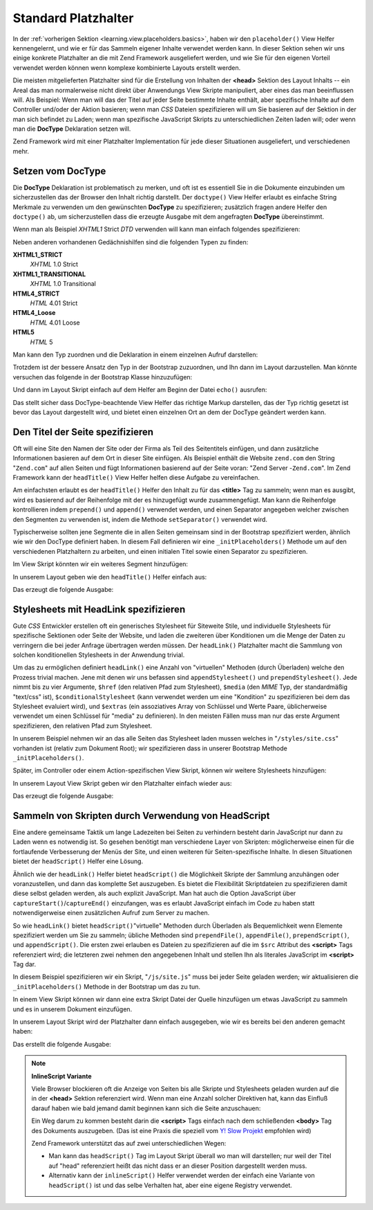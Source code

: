 .. _learning.view.placeholders.standard:

Standard Platzhalter
====================

In der :ref:`vorherigen Sektion <learning.view.placeholders.basics>`, haben wir den ``placeholder()`` View Helfer
kennengelernt, und wie er für das Sammeln eigener Inhalte verwendet werden kann. In dieser Sektion sehen wir uns
einige konkrete Platzhalter an die mit Zend Framework ausgeliefert werden, und wie Sie für den eigenen Vorteil
verwendet werden können wenn komplexe kombinierte Layouts erstellt werden.

Die meisten mitgelieferten Platzhalter sind für die Erstellung von Inhalten der **<head>** Sektion des Layout
Inhalts -- ein Areal das man normalerweise nicht direkt über Anwendungs View Skripte manipuliert, aber eines das
man beeinflussen will. Als Beispiel: Wenn man will das der Titel auf jeder Seite bestimmte Inhalte enthält, aber
spezifische Inhalte auf dem Controller und/oder der Aktion basieren; wenn man *CSS* Dateien spezifizieren will um
Sie basieren auf der Sektion in der man sich befindet zu Laden; wenn man spezifische JavaScript Skripts zu
unterschiedlichen Zeiten laden will; oder wenn man die **DocType** Deklaration setzen will.

Zend Framework wird mit einer Platzhalter Implementation für jede dieser Situationen ausgeliefert, und
verschiedenen mehr.

.. _learning.view.placeholders.standard.doctype:

Setzen vom DocType
------------------

Die **DocType** Deklaration ist problematisch zu merken, und oft ist es essentiell Sie in die Dokumente einzubinden
um sicherzustellen das der Browser den Inhalt richtig darstellt. Der ``doctype()`` View Helfer erlaubt es einfache
String Merkmale zu verwenden um den gewünschten **DocType** zu spezifizieren; zusätzlich fragen andere Helfer den
``doctype()`` ab, um sicherzustellen dass die erzeugte Ausgabe mit dem angefragten **DocType** übereinstimmt.

Wenn man als Beispiel *XHTML1* Strict *DTD* verwenden will kann man einfach folgendes spezifizieren:

.. code-block:: php
   :linenos:

   $this->doctype('XHTML1_STRICT');

Neben anderen vorhandenen Gedächnishilfen sind die folgenden Typen zu finden:

**XHTML1_STRICT**
   *XHTML* 1.0 Strict

**XHTML1_TRANSITIONAL**
   *XHTML* 1.0 Transitional

**HTML4_STRICT**
   *HTML* 4.01 Strict

**HTML4_Loose**
   *HTML* 4.01 Loose

**HTML5**
   *HTML* 5

Man kann den Typ zuordnen und die Deklaration in einem einzelnen Aufruf darstellen:

.. code-block:: php
   :linenos:

   echo $this->doctype('XHTML1_STRICT');

Trotzdem ist der bessere Ansatz den Typ in der Bootstrap zuzuordnen, und Ihn dann im Layout darzustellen. Man
könnte versuchen das folgende in der Bootstrap Klasse hinzuzufügen:

.. code-block:: php
   :linenos:

   class Bootstrap extends Zend_Application_Bootstrap_Bootstrap
   {
       protected function _initDocType()
       {
           $this->bootstrap('View');
           $view = $this->getResource('View');
           $view->doctype('XHTML1_STRICT');
       }
   }

Und dann im Layout Skript einfach auf dem Helfer am Beginn der Datei ``echo()`` ausrufen:

.. code-block:: php
   :linenos:

   <?php echo $this->doctype() ?>
   <html>
       <!-- ... -->

Das stellt sicher dass DocType-beachtende View Helfer das richtige Markup darstellen, das der Typ richtig gesetzt
ist bevor das Layout dargestellt wird, und bietet einen einzelnen Ort an dem der DocType geändert werden kann.

.. _learning.view.placeholders.standard.head-title:

Den Titel der Seite spezifizieren
---------------------------------

Oft will eine Site den Namen der Site oder der Firma als Teil des Seitentitels einfügen, und dann zusätzliche
Informationen basieren auf dem Ort in dieser Site einfügen. Als Beispiel enthält die Website ``zend.com`` den
String "``Zend.com``" auf allen Seiten und fügt Informationen basierend auf der Seite voran: "Zend Server
-``Zend.com``". Im Zend Framework kann der ``headTitle()`` View Helfer helfen diese Aufgabe zu vereinfachen.

Am einfachsten erlaubt es der ``headTitle()`` Helfer den Inhalt zu für das **<title>** Tag zu sammeln; wenn man es
ausgibt, wird es basierend auf der Reihenfolge mit der es hinzugefügt wurde zusammengefügt. Man kann die
Reihenfolge kontrollieren indem ``prepend()`` und ``append()`` verwendet werden, und einen Separator angegeben
welcher zwischen den Segmenten zu verwenden ist, indem die Methode ``setSeparator()`` verwendet wird.

Typischerweise sollten jene Segmente die in allen Seiten gemeinsam sind in der Bootstrap spezifiziert werden,
ähnlich wie wir den DocType definiert haben. In diesem Fall definieren wir eine ``_initPlaceholders()`` Methode um
auf den verschiedenen Platzhaltern zu arbeiten, und einen initialen Titel sowie einen Separator zu spezifizieren.

.. code-block:: php
   :linenos:

   class Bootstrap extends Zend_Application_Bootstrap_Bootstrap
   {
       // ...

       protected function _initPlaceholders()
       {
           $this->bootstrap('View');
           $view = $this->getResource('View');
           $view->doctype('XHTML1_STRICT');

           // Setzt den initialen Titel und Separator:
           $view->headTitle('Meine Site')
                ->setSeparator(' :: ');
       }

       // ...
   }

Im View Skript könnten wir ein weiteres Segment hinzufügen:

.. code-block:: php
   :linenos:

   <?php $this->headTitle()->append('Eine Seite');  // Nach anderen Segmenten platzieren ?>
   <?php $this->headTitle()->prepend('Eine Seite'); // Davor platzieren ?>

In unserem Layout geben wie den ``headTitle()`` Helfer einfach aus:

.. code-block:: php
   :linenos:

   <?php echo $this->doctype() ?>
   <html>
       <?php echo $this->headTitle() ?>
       <!-- ... -->

Das erzeugt die folgende Ausgabe:

.. code-block:: html
   :linenos:

   <!-- Wenn append() verwendet wurde: -->
   <title>Meine Site :: Eine Seite</title>

   <!-- Wenn prepend() verwendet wurde: -->
   <title>Eine Seite :: Meine Site</title>

.. _learning.view.placeholders.standard.head-link:

Stylesheets mit HeadLink spezifizieren
--------------------------------------

Gute *CSS* Entwickler erstellen oft ein generisches Stylesheet für Siteweite Stile, und individuelle Stylesheets
für spezifische Sektionen oder Seite der Website, und laden die zweiteren über Konditionen um die Menge der Daten
zu verringern die bei jeder Anfrage übertragen werden müssen. Der ``headLink()`` Platzhalter macht die Sammlung
von solchen konditionellen Stylesheets in der Anwendung trivial.

Um das zu ermöglichen definiert ``headLink()`` eine Anzahl von "virtuellen" Methoden (durch Überladen) welche den
Prozess trivial machen. Jene mit denen wir uns befassen sind ``appendStylesheet()`` und ``prependStylesheet()``.
Jede nimmt bis zu vier Argumente, ``$href`` (den relativen Pfad zum Stylesheet), ``$media`` (den *MIME* Typ, der
standardmäßig "text/css" ist), ``$conditionalStylesheet`` (kann verwendet werden um eine "Kondition" zu
spezifizieren bei dem das Stylesheet evaluiert wird), und ``$extras`` (ein assoziatives Array von Schlüssel und
Werte Paare, üblicherweise verwendet um einen Schlüssel für "media" zu definieren). In den meisten Fällen muss
man nur das erste Argument spezifizieren, den relativen Pfad zum Stylesheet.

In unserem Beispiel nehmen wir an das alle Seiten das Stylesheet laden mussen welches in "``/styles/site.css``"
vorhanden ist (relativ zum Dokument Root); wir spezifizieren dass in unserer Bootstrap Methode
``_initPlaceholders()``.

.. code-block:: php
   :linenos:

   class Bootstrap extends Zend_Application_Bootstrap_Bootstrap
   {
       // ...

       protected function _initPlaceholders()
       {
           $this->bootstrap('View');
           $view = $this->getResource('View');
           $view->doctype('XHTML1_STRICT');

           // Setzt den initialen Titel und Separator:
           $view->headTitle('Meine Site')
                ->setSeparator(' :: ');

           // Setzt das initiale Stylesheet:
           $view->headLink()->prependStylesheet('/styles/site.css');
       }

       // ...
   }

Später, im Controller oder einem Action-spezifischen View Skript, können wir weitere Stylesheets hinzufügen:

.. code-block:: php
   :linenos:

   <?php $this->headLink()->appendStylesheet('/styles/user-list.css') ?>

In unserem Layout View Skript geben wir den Platzhalter einfach wieder aus:

.. code-block:: php
   :linenos:

   <?php echo $this->doctype() ?>
   <html>
       <?php echo $this->headTitle() ?>
       <?php echo $this->headLink() ?>
       <!-- ... -->

Das erzeugt die folgende Ausgabe:

.. code-block:: html
   :linenos:

   <link rel="stylesheet" type="text/css" href="/styles/site.css" />
   <link rel="stylesheet" type="text/css" href="/styles/user-list.css" />

.. _learning.view.placeholders.standard.head-script:

Sammeln von Skripten durch Verwendung von HeadScript
----------------------------------------------------

Eine andere gemeinsame Taktik um lange Ladezeiten bei Seiten zu verhindern besteht darin JavaScript nur dann zu
Laden wenn es notwendig ist. So gesehen benötigt man verschiedene Layer von Skripten: möglicherweise einen für
die fortlaufende Verbesserung der Menüs der Site, und einen weiteren für Seiten-spezifische Inhalte. In diesen
Situationen bietet der ``headScript()`` Helfer eine Lösung.

Ähnlich wie der ``headLink()`` Helfer bietet ``headScript()`` die Möglichkeit Skripte der Sammlung anzuhängen
oder voranzustellen, und dann das komplette Set auszugeben. Es bietet die Flexibilität Skriptdateien zu
spezifizieren damit diese selbst geladen werden, als auch explizit JavaScript. Man hat auch die Option JavaScript
über ``captureStart()``/``captureEnd()`` einzufangen, was es erlaubt JavaScript einfach im Code zu haben statt
notwendigerweise einen zusätzlichen Aufruf zum Server zu machen.

So wie ``headLink()`` bietet ``headScript()``"virtuelle" Methoden durch Überladen als Bequemlichkeit wenn Elemente
spezifiziert werden um Sie zu sammeln; übliche Methoden sind ``prependFile()``, ``appendFile()``,
``prependScript()``, und ``appendScript()``. Die ersten zwei erlauben es Dateien zu spezifizieren auf die im
``$src`` Attribut des **<script>** Tags referenziert wird; die letzteren zwei nehmen den angegebenen Inhalt und
stellen Ihn als literales JavaScript im **<script>** Tag dar.

In diesem Beispiel spezifizieren wir ein Skript, "``/js/site.js``" muss bei jeder Seite geladen werden; wir
aktualisieren die ``_initPlaceholders()`` Methode in der Bootstrap um das zu tun.

.. code-block:: php
   :linenos:

   class Bootstrap extends Zend_Application_Bootstrap_Bootstrap
   {
       // ...

       protected function _initPlaceholders()
       {
           $this->bootstrap('View');
           $view = $this->getResource('View');
           $view->doctype('XHTML1_STRICT');

           // Setzt den initialen Titel und Separator:
           $view->headTitle('My Site')
                ->setSeparator(' :: ');

           // Setzt das initiale Stylesheet:
           $view->headLink()->prependStylesheet('/styles/site.css');

           // Setzt das initiale JS das geladen werden soll:
           $view->headScript()->prependFile('/js/site.js');
       }

       // ...
   }

In einem View Skript können wir dann eine extra Skript Datei der Quelle hinzufügen um etwas JavaScript zu sammeln
und es in unserem Dokument einzufügen.

.. code-block:: php
   :linenos:

   <?php $this->headScript()->appendFile('/js/user-list.js') ?>
   <?php $this->headScript()->captureStart() ?>
   site = {
       baseUrl: "<?php echo $this->baseUrl() ?>"
   };
   <?php $this->headScript()->captureEnd() ?>

In unserem Layout Skript wird der Platzhalter dann einfach ausgegeben, wie wir es bereits bei den anderen gemacht
haben:

.. code-block:: php
   :linenos:

   <?php echo $this->doctype() ?>
   <html>
       <?php echo $this->headTitle() ?>
       <?php echo $this->headLink() ?>
       <?php echo $this->headScript() ?>
       <!-- ... -->

Das erstellt die folgende Ausgabe:

.. code-block:: html
   :linenos:

   <script type="text/javascript" src="/js/site.js"></script>
   <script type="text/javascript" src="/js/user-list.js"></script>
   <script type="text/javascript">
   site = {
       baseUrl: "<?php echo $this->baseUrl() ?>"
   };
   </script>

.. note::

   **InlineScript Variante**

   Viele Browser blockieren oft die Anzeige von Seiten bis alle Skripte und Stylesheets geladen wurden auf die in
   der **<head>** Sektion referenziert wird. Wenn man eine Anzahl solcher Direktiven hat, kann das Einfluß darauf
   haben wie bald jemand damit beginnen kann sich die Seite anzuschauen:

   Ein Weg darum zu kommen besteht darin die **<script>** Tags einfach nach dem schließenden **<body>** Tag des
   Dokuments auszugeben. (Das ist eine Praxis die speziell vom `Y! Slow Projekt`_ empfohlen wird)

   Zend Framework unterstützt das auf zwei unterschiedlichen Wegen:

   - Man kann das ``headScript()`` Tag im Layout Skript überall wo man will darstellen; nur weil der Titel auf
     "head" referenziert heißt das nicht dass er an dieser Position dargestellt werden muss.

   - Alternativ kann der ``inlineScript()`` Helfer verwendet werden der einfach eine Variante von ``headScript()``
     ist und das selbe Verhalten hat, aber eine eigene Registry verwendet.



.. _`Y! Slow Projekt`: http://developer.yahoo.com/yslow/
